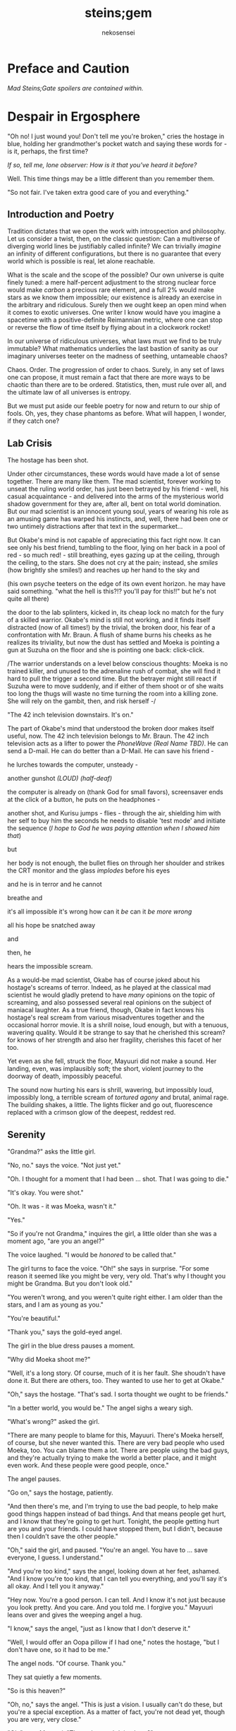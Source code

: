 #+AUTHOR: nekosensei
#+TITLE: steins;gem

* Preface and Caution

/Mad Steins;Gate spoilers are contained within./

* Despair in Ergosphere
"Oh no! I just wound you! Don't tell me you're broken," cries the
hostage in blue, holding her grandmother's pocket watch and saying
these words for - is it, perhaps, the first time?

/If so, tell me, lone observer: How is it that you've heard it before?/

Well. This time things may be a little different than you remember them.

"So not fair. I've taken extra good care of you and everything."

** Introduction and Poetry

Tradition dictates that we open the work with introspection and
philosophy. Let us consider a twist, then, on the classic question:
Can a multiverse of diverging world lines be justifiably called
infinite?  We can trivially /imagine/ an infinity of different
configurations, but there is no guarantee that every world which is
possible is real, let alone reachable.

What is the scale and the scope of the possible? Our own universe is
quite finely tuned: a mere half-percent adjustment to the strong
nuclear force would make /carbon/ a precious rare element, and a full
2% would make stars as we know them impossible; our existence is
already an exercise in the arbitrary and ridiculous. Surely then we
ought keep an open mind when it comes to exotic universes. One writer
I know would have you imagine a spacetime with a positive-definite
Reimannian metric, where one can stop or reverse the flow of time
itself by flying about in a clockwork rocket!

In our universe of ridiculous universes, what laws must we find to be
truly immutable?  What mathematics underlies the last bastion of
sanity as our imaginary universes teeter on the madness of seething,
untameable chaos?

Chaos. Order. The progression of order to chaos. Surely, in any set of
laws one can propose, it must remain a fact that there are more ways
to be chaotic than there are to be ordered. Statistics, then, must
rule over all, and the ultimate law of all universes is entropy.

But we must put aside our feeble poetry for now and return to our ship
of fools. Oh, yes, they chase phantoms as before. What will happen, I
wonder, if they catch one?

** Lab Crisis

The hostage has been shot.

Under other circumstances, these words would have made a lot of sense
together. There are many like them. The mad scientist, forever working
to unseat the ruling world order, has just been betrayed by his
friend - well, his casual acquaintance - and delivered into the arms
of the mysterious world shadow government for they are, after all,
bent on total world domination. But our mad scientist is an innocent
young soul, years of wearing his role as an amusing game has warped
his instincts, and, well, there had been one or two untimely
distractions after that text in the supermarket...

But Okabe's mind is not capable of appreciating this fact right
now. It can see only his best friend, tumbling to the floor, lying on
her back in a pool of red - so much red! - still breathing, eyes
gazing up at the ceiling, through the ceiling, to the stars. She does
not cry at the pain; instead, she /smiles/ (how brightly she smiles!)
and reaches up her hand to the sky and


(his own psyche teeters on the edge of its own event horizon. he may
have said something. "what the hell is this?!? you'll pay for this!!"
but he's not quite all there)

the door to the lab splinters, kicked in, its cheap lock no match for
the fury of a skilled warrior. Okabe's mind is still not working, and
it finds itself distracted (now of all times!) by the trivial, the
broken door, his fear of a confrontation with Mr. Braun. A flush of
shame burns his cheeks as he realizes its triviality, but now the dust
has settled and Moeka is pointing a gun at Suzuha on the floor and she
is pointing one back: click-click.

/The warrior understands on a level below conscious thoughts: Moeka is
no trained killer, and unused to the adrenaline rush of combat, she
will find it hard to pull the trigger a second time. But the betrayer
might still react if Suzuha were to move suddenly, and if either of
them shoot or of she waits too long the thugs will waste no time
turning the room into a killing zone. She will rely on the gambit,
then, and risk herself -/

"The 42 inch television downstairs. It's on."

The part of Okabe's mind that understood the broken door makes itself
useful, now. The 42 inch television belongs to Mr. Braun. The 42 inch
television acts as a lifter to power the /PhoneWave (Real Name TBD)/. He
can send a D-mail. He can do better than a D-Mail. He can save his
friend -

he lurches towards the computer, unsteady -

another gunshot /(LOUD)/ /(half-deaf)/

the computer is already on (thank God for small favors), screensaver
ends at the click of a button, he puts on the headphones -

another shot, and Kurisu jumps - flies - through the air, shielding him
with her self to buy him the seconds he needs to disable 'test mode'
and initiate the sequence (/I hope to God he was paying attention when
I showed him that/)

but

her body is not enough, the bullet flies on through her shoulder and
strikes the CRT monitor and the glass /implodes/ before his eyes

and he is in terror and he cannot

breathe and

it's all impossible it's wrong how can it /be/ can it /be more wrong/

all his hope be snatched away

and

then, he

hears the impossible scream.

As a would-be mad scientist, Okabe has of course joked about his
hostage's screams of terror. Indeed, as he played at the classical mad
scientist he would gladly pretend to have /many/ opinions on the topic
of screaming, and also possessed several real opinions on the subject
of maniacal laughter. As a true friend, though, Okabe in fact knows
his hostage's real scream from various misadventures together and the
occasional horror movie. It is a shrill noise, loud enough, but with a
tenuous, wavering quality. Would it be strange to say that he
cherished this scream? for knows of her strength and also her
fragility, cherishes this facet of her too.

Yet even as she fell, struck the floor, Mayuuri did not make a
sound. Her landing, even, was implausibly soft; the short, violent
journey to the doorway of death, impossibly peaceful.

The sound now hurting his ears is shrill, wavering, but impossibly
loud, impossibly long, a terrible scream of /tortured agony/ and
brutal, animal rage. The building shakes, a little. The lights flicker
and go out, fluorescence replaced with a crimson glow of the deepest,
reddest red.

** Serenity

"Grandma?" asks the little girl.

"No, no." says the voice. "Not just yet."

"Oh. I thought for a moment that I had been ... shot. That I was going
to die."

"It's okay. You were shot."

"Oh. It was - it was Moeka, wasn't it."

"Yes."

"So if you're not Grandma," inquires the girl, a little older than she
was a moment ago, "are you an angel?"

The voice laughed. "I would be /honored/ to be called that."

The girl turns to face the voice. "Oh!" she says in surprise. "For
some reason it seemed like you might be very, very old. That's why I
thought you might be Grandma. But you don't look old."

"You weren't wrong, and you weren't quite right either. I am older
than the stars, and I am as young as you."

"You're beautiful."

"Thank you," says the gold-eyed angel.

The girl in the blue dress pauses a moment.

"Why did Moeka shoot me?"

"Well, it's a long story. Of course, much of it is her fault. She
shoudn't have done it. But there are others, too. They wanted to use
her to get at Okabe."

"Oh," says the hostage. "That's sad. I sorta thought we ought to be
friends."

"In a better world, you would be." The angel sighs a weary sigh.

"What's wrong?" asked the girl.

"There are many people to blame for this, Mayuuri. There's Moeka
herself, of course, but she never wanted this. There are very bad
people who used Moeka, too. You can blame them a lot. There are people
using the bad guys, and they're actually trying to make the world a
better place, and it might even work. And these people were good
people, once."

The angel pauses.

"Go on," says the hostage, patiently.

"And then there's me, and I'm trying to use the bad people, to help
make good things happen instead of bad things. And that means people
get hurt, and I know that they're going to get hurt. Tonight, the
people getting hurt are you and your friends. I could have stopped
them, but I didn't, because then I couldn't save the other people."

"Oh," said the girl, and paused. "You're an angel. You have to
... save everyone, I guess. I understand."

"And you're too kind," says the angel, looking down at her feet,
ashamed. "And I know you're too kind, that I can tell you everything,
and you'll say it's all okay. And I tell you it anyway."

"Hey now. You're a good person. I can tell. And I know it's not just
because you look pretty. And you care. And you told me. I forgive you."
Mayuuri leans over and gives the weeping angel a hug.

"I know," says the angel, "just as I know that I don't deserve it."

"Well, I would offer an Oopa pillow if I had one," notes the hostage,
"but I don't have one, so it had to be me."

The angel nods. "Of course. Thank you."

They sat quietly a few moments.

"So is this heaven?"

"Oh, no," says the angel. "This is just a vision. I usually can't do
these, but you're a special exception. As a matter of fact, you're not
dead yet, though you are very, very close."

"Oh," says Mayuuri. "Then what am I doing here?"

"I brought you here," says the angel, "for a few reasons. The
immediate one is that you need more time than you have. The one that
is closest to my heart - well - well, we have something in common, you
and I. I once had a friend, a very best friend, who loved me and cared
about me very much, and would do anything to keep me safe. You have
one too."

"Okabe?" inquires the girl. "I know he's a very good friend. I hope
he's okay, and that he doesn't get shot too."

"Your friend is like my friend. He loves you and cares about you very
much. He would throw away his life to save yours, in the blink of an
eye. He would walk through Hell again and again and again. He would
ruin his life for you, many times over."

The girl in the blue dress *blushes* and looks away.

"That's... stupid. I don't want him to die. Even for me. Why would he
do something like that?"

"Because he cannot bear losing you, and because he would blame himself.
Even when it's not his fault. Oh, he was reckless, yes, but it's more
my fault than it is his fault."

Mayuuri kicks at the ground, but there's not actually anything here
besides these tow, so she kicks the nothing instead.

"You're like him too. You care about your friend a lot, and you would
blame yourself if he got hurt, even though you are /more/ blameless.
You would be very brave for him. You would die for him too, if you had
to. You want to protect him."

"Yes," declares the girl. "I ... I'm just not very good at it. But
he's taken good care of me. And now... I'm about to die, aren't I."

The angel nods.

"There is a way", says the angel.

"How?"

"I'm afraid I can't /tell/ you, not exactly, or it won't work. But I
can help you to the start of the path."

** Lab Observations

/Your wish has overcome entropy,/ begins the creature, but Mayuuri is
already moving, screaming -

** Lab Aftermath

The floor is doused in red blood, and the room glows with a red light,
and at the center of it all is Mayuuri, hovering in the air, a foot
above the ground. She is not dressed in her sundress, but a maid
costume, with many frills, a pocket-watch at her side, and it is all
the same red as the blood on the floor.

Okabe is not sure if he's ever seen Mayuuri wear red before. On some
academic level he supposes he probably has, but she favors the light
blue. Maybe once as part of some cosplay?

Her hair is no longer than usual, not at all like the wig she would
use at Queen May's. /(Lone observer, do you remember Queen May's?)/

/(Well, you shouldn't, because it never existed in this version of
Akihabra. Are you cheating? Do you have a save-file editor?)/

And the mad scientist is now very confused, so he calls out.

"May - Mayuuri?"

The cat-girl's ears twitch, and she turns to face him, with a *hiss*.
Okabe jumps back in surprise, and she /pounces/ but not on Okabe, on
the Organization operative behind behind him, just in front of Daru
(who is lying on the floor). Now there is another scream, mixed with
the ugly gurgle of blood.

Suzuha, to her credit, still has her wits about her, her foot against
Moeka's neck, but she is agape.

* Entropy Divergence
** Lab Evacuation

"I've finally lost it," said Okabe to Daru. The pair of them have
scrambled over to a corner. "None of this is real, is it. They're
going to take me away, to the funny farm."

"Don't say that, dude. If - if that's the case I'm just as screwed as
you are, and I will /not/ look good in a size-84 straitjacket."

The red light faded, and there was a familiar giggling.

The assistant's voice calls out. "May ... Mayuuri? Is that you?"

"Mmm-hmm! You're all better meow. I'll go get Okarin. Okarin!!!"

Drawn by her voice, he stumbles to his feet, still trying to piece
things together. The hostage is still a catgirl maid, but the terrible
/red/ is gone, replaced with sky-blue frills. Mayuuri blue.

Kurisu is whole, but confused. "How are you - what happened? You were
hurt ..."

"Well, Meoweka shot me, but I became a magical girl so I could save
all of you guys!"

Daru stared. "Magical ... catgirl ... mayuuri? M... m..."

This would prove to be the impetus to get Kurisu back on her
feet. "... Daru, I swear, if you say one word that is less than
perfectly appropriate I will relieve you of your spine. Is that
clear?"

"But we need to get going really soon meow. They might have brought
backup."

"Do we need to take the time machine?" asked Kurisu.

"It's too much. We can't possibly carry it all. Just ... take the
important pieces and ... destroy the rest," declared the mad
scientist. "We'll burn down the lab to destroy the evidence."

"Gather what you can, then," said Suzuha. "I'll go hot-wire a car."

** Escape

"We've met online before, you and me," said Suzuha, loading the
partially disassembled microwave into the hatchback. "I post as John
Titor. I'm a time traveller."

"I hid my posts in plain sight," revealed the mad scientist...

** Escape Crisis

Suzuha drove the car and explained at the same time.

"By the year 2036, the UN was dissolved amidst a full-out nuclear
war. The Emergency Defense Committee which replaces them immediately
began to stamp out dissent. Democracy is nothing but a memory. People
sleepwalk through their lives, completely devoid of hope. Opposition
is treason... and treason is death. At the heart of the Council's
reign of terror is a shadow organisation, the true world government,
pulling the strings. Their ultimate trump card: the time machine.
Their research arm is known to the public as SERN."

"Nuclear war..." said Kurisu, in shock.

The cat-girl-maid took her hand, wordlessly. She contemplating the
empty space in front of her with a distracted, thoughtful look, one
which would have been more characteristic of Okabe.

"A war arranged by the shadow organi- " she paused. "Okay, everyone,
stay calm."

"What's wrong?"

"Enemy ahead. But they don't know we're in a car, so they might
looking for us yet. Just play it cool, don't try to look."

They passed a van, and turned the corner.

"MSY Deliveries?" asked Daru. "But they're all over town..."

Suzuha nodded. "One of the organisation's oldest fronts. They do real
deliveries, but there are ties to the Yakuza. I'll take a detour, make
sure they can't follow us. Play it cool."

She slowed, turning the van down an alley - then stopped, and shifted
into reverse.

"Oh... oh, shit."

"What's wrong??"

"totally screwed we're /totally screwed/."

** Chase
"Maybe we can negotiate! We have a hostage!" Daru looked back to the
trunk, where Moeka was tied up.

"NO!" said Mayuuri. "No hostages. That's _my_ job and I'm not letting
you give it to anybody else. Besides, it's not really her fault."

"Not her fault?" said Kurisu, from the front seat. "How - I mean, I
don't like the idea either, but - Mayuuri, she _shot_ you! By all
rights you should be dead right now, and -"

"No buts. You can tie her up for meow to be safe, but no being
mean. She's not the bad guy here, she's just ... very confused.
Besides, they probably don't really care if she gets hurt."

Suzuha *squealed* around the corner, and Okabe slammed into
Mayuuri.

"Hey, careful!" said Daru.

"Oof!" said Mayuuri, but she had a distracted look.

"Confound it, woman! Where did you learn to drive?!" exclaimed Okarin.

Suzuha wore a grim expression.  "Right, so guys, I don't know how to
say this - well, no, I mean, I already said we're totally screwed - I
think they followed me."

The black car from the alley swerved around the corner. Its headlights
were still off.

"While I fully concur with the accuracy of your assessment, I'd say
that it runs a little bit on the _obvious_ side of things!"

"No, from 2036."

Kurisu was a little taken aback. "What? How ... I mean, the _physics_
involved; if you change the future ..."

"Yeah the physics involved all work out fine if we're in a closed
timelike curve where we were all _doomed before I started_."

"Oh. Shit." Daru swore.

"Exactly."

Okabe looked out the rear window. The black car was gaining on
them. The driver was a girl with long red hair, and a ponytail - a
young girl, younger than Suzuha. She wore an unsettling smile.

"Looking on the bright side", said Suzuha, "there are a couple of
other unsettling possibilities. For instance right now I'm just
/assuming/ that we're being chased by a robot assassin from the
future. It could be that SERN already has that technology." She
laughed a nervous laugh.

"Robot assassin??!" asked Daru.

"SERN's top enforcers. Incredibly dangerous. They ... don't experience
pain. You can shoot them full of holes and they just don't stop. And
apparently someone has a depraved sense of humor because they all look
like teenage girls." Suzuha ran a red light as she explained.

"Oh, how lovely," said Kurisu, with a nervous tone.

"I'm going to be honest with you," said Suzuha, "most people don't
survive an encounter."

"What is she doing?" asked Okabe, staring.

The pursuer had opened the car door, and placed a hand on the top of
the car. In a single, swift movement, she flipped herself onto the
roof. The car, somehow, kept driving - accelerated, even.

Okabe's mind reached for something to say: an obscure curse, an appeal
to Norse gods, a plea in the name of Science. He found nothing.

A mid-air somersalt later, the girl was on the roof.

** Escape End

"Everyone sit tight," said Mayuuri. "I'm going to try and talk to
her."

Suzuha swerved wildly, hoping to shake off the attacker. "No! We can't
let them have it!" She took in her surroundings, made one last turn
onto a bridge over the river.

"Are you out of your mind?!" exclaimed Daru.

/knock knock knock/, went a sound on the driver's window. A muffled
voice came through the glass. "You guys mind stopping?"

"You won't take us alive!" exclaimed Suzuha, pulled the steering
wheel *hard*

the girl flew off the roof and onto the deck of the bridge, but the
rolled over, out of control, on its roof, back upright for a moment
but still flying through the air

smashed a guardrail, and off the

side of the bridge, they

were falling and

"Okarin!" cried Mayuuri, reached for his hand and

*splash*

** Lab Observations 2

Ordinary observations do not usually merit the invocation of FTL
communications before being processed and summarized: it's simply
inefficient, and physics is a harsh mistress. Waste not, want not!
However, even a routine contract report (message format TS34507012XX)
goes out directly over FTL channels, as a powerful channel to timeless
hyperspace is already open in these circumstances.

Like other FTL message formats, a contract report opens with a full
four-dimensional reference frame coordinate address. This is a
variable-length code; in our present universe, some 13 billion years
young, it only takes a couple of kilobytes. The FTL communications
node itself, does not experience time; the code in the spacetimestamp
alone preserves the ability to sequence messages over the lifetime of
the universe and construct a reference to the data without the expense
of an infinitely complex computation.

In human teminology, the report went something like this.

"Candidate «Shiina Mayuuri» was identified by a sudden potential spike
on the order of 298\rho coincident with an assault on the building which
she occupied. Observation was immediately dispatched, discovering an
organized crime group. The candidate was confronted with violence by
noncandidate «Kiryu Mokeka» in association with the attackers. The
activation of this emotional bond resulted in an increase in candidate
potential to 380\rho as candidate's body was damaged by small arms
fire. Candidate's body was examined by an associate, ineligible
«Rintarou Okabe», resulting in a potential spike to 701\rho. Violent
confrontation was escalated by noncandidate «Amane Suzuha?» with no
impact on potential, providing an opening in which candidate could be
approached. Due to the anticipated potential harvest and the forecast
of imminent death of candidate's body, an expedited telepathic
approach was applied with level 3 safeguards disabled, consistent
with standards for these candidates."

"«!!!» Candidate interrupted telepathic preamble with nonverbal wish
response expressing concern for her friends. The ensuing resonance
cascade resulted in the collection of realized potential in excess of
the 1e6\psi measurable by instruments as configured. Recommend an audit
to confirm full integrity of Node 1 at earliest viable opportunity."

A full audit would cost most of the potential collected from a very
weak contract - the karmic potential stored in the node being
unsuitable for this this sort of analysis. And the incubator would
keep the channel open for a while, incurring additional expense. But
for over 100,000\psi, and understanding besides? A bargain.

A few seconds later, he added the first follow-up note. "Expedited
soul gem extraction was necessary. Follow-up counselling will be
provided as feasible and further monitoring of anomaly «Shiina
Mayuuri» and her associates will continue. If sympathetic potential
resonance promotes more associates of anomaly «Shiina Mayuuri» to
Candidate the rewards may be substantial."

** Lab Aftermath 2

The floor is doused in red blood, and the room glows with a red light,
and at the center of it all is Mayuuri, hovering in the air, a foot
above the ground. She is not dressed in her sundress, but a maid
costume, with many frills, a pocket-watch at her side, and it is all
the same red as the blood on the floor.

Okabe has seen Mayuuri wear red before. It wasn't even that long ago.
What he doesn't understand is why he's seeing it again.

The cat-girl's ears twitch, and she turns to face him, with a *hiss*.
Okabe jumps back in surprise, and she /pounces/ but not on Okabe, on
the Organization operative behind behind him, just in front of Daru
(who is lying on the floor). Now there is another scream, mixed with
the ugly gurgle of blood.

Suzuha, to her credit, still has her wits about her, her foot against
Moeka's neck, but she is agape.

** Lab Evacuation 2
"I don't get it," said Okabe. He was less panicked than before, but
still shaken. "How? It doesn't make sense. Have I actually gone mad?
We were in the car ..."

Daru looked at him funny. "Dude... pull it together. You're kinda
scaring me, and - I mean - given what just happened that takes some
doing."

The red light faded, and there was a familiar giggling.

The assistant's voice calls out. "May ... Mayuuri? Is that you?"

"Mmm-hmm! You're all better meow. I'll go get Okarin. Okarin!!! We're
back!"

"Back?"

Kurisu is whole, but confused. "How are you - what happened? You were
hurt ..."

"Well, Meoweka shot me, but I became a magical girl so I could save
all of you guys!"

Daru stared. "Magical ... catgirl ... mayuuri? M... m..."

"... Daru, I swear, if you say one word that is less than perfectly
appropriate I will relieve you of your spine. Is that clear?"

"But we need to get going really soon meow. There might have some
backup and there are probably more bad guys waiting nearby just in
case one of us tried to escape, so they can give chase."

"Do we need to take the time machine?" asked Kurisu.

"... Just the important parts," said Okabe, pulling himself back
together. "The phone-wave unit. Computer. Headset. We'll find another
monitor."

"Gather what you can, then," said Suzuha. "I'll go hot-wire a car."

"No driving it off a bridge this time, Titor!" exclaimed Okabe.

"... wait, what?" Suzuha froze.

"That's right. I know your game, future-girl. You're a time traveller
from the year 2036. Did you really think you could hide your online
identity from the great Houin Kyouma??!? Your operational security is
no match for my towering intellect! You're just lucky that we're on
the same side."

"/Okarin!/" said Mayuuri. "Be /nice/."

"... right, sorry. The car! We shall converse while we are en route!"
* Redemption Point
** Curiosity: Denial

The transfer student was trying to get out of an awkward conversation.

"Are you protecting her? Just - let me know, and I'll let the matter
drop."

It was a hot July afternoon, and as of yet, just a little more than a
year before the lab break-in, and several months after she had
transferred in. School was letting, and she'd gone up to the roof,
more to for a moment of quiet reflection than anything else, but it
made a fine place to look out over the city for signs of miasma. The
weather this time of year usually meant that she had it to herself, as
well, but today was clearly an exception.

"I told you before, I don't know anything," she told the busybody.

"Yes, well, you were lying then and you're lying now."

The transfer student closed her eyes, and took a deep breath. Maybe if
she ignored the problem it would just go away.

"I'm sorry, but I know it's true."

The transfer student fiddled with her ribbon.

"Please. I know ... I know it's probably my fault, but she was ... she
was my best friend." She looked down at the ground - struggling to
maintain her composure.

The other girl stopped fidgeting. /Damn it/, thought Homura. /The
worst thing is, she only knows half of it. Two best friends, lost
forever./ It was, perhaps, one of the saddest parts of the story. And
yet...

"You're right, of course," said Homura. "And you /were/ her friend,
and that means something to me, and I do not blame you for asking.
In fact - I'm sorry for brushing you off. I - I should have said
something. It's... it's hard for me too."

Hitomi looked up at her with an uncertain expression, not quite sure
what to thing. The legendary, impenetrable facade of the cool, calm,
collected Akemi-san, even for a moment, showing a crack?

"But, the thing is ... that makes it even more so. You don't want to
know. No good can come of knowing. It is an accursed business and you
should have no part of it. Do not seek to understand. It has brought
despair and ruin to many girls before her, and it will will not stop
with her. One day, it will be the end of me, as well."

Hitomi blinked. "So she /is/ dead, then."

"It was the night she disappeared, of course, the night of the
concert - not even far from the concert. Her corpse? Annihilated. If
it helps, I suppose, you should know that she went out trying to do
the right thing, trying - /hell/, trying to be a true ally of
justice. An exercise in futility, of course, but she was never one to
let that stop her. Stupid girl, but a brave heart... I'm sorry. I'm no
good at eulogies. But you should think well of her." /And in the name
of Kaname Madoka-chan, don't try to follow in her footsteps,/ she
added mentally.

"Oh." Hitomi closed her eyes, reflecting. "That's ... thank you,
Akemi-san."

"You may call me Homura, if you like."

"Thank you, then, Homura-san. I guess ... well, it might have been a
little self-centered, but, I was sure, I was almost /completely/ sure,
that it was about Kamijo-chan, and that it was all my fault."

/Of course it's was about Kamijo, and it/ was /your fault/, thought
Homura. /But what do you even say to that?/ She reflected a moment.

"It was inevitable," she finally said, just a moment too late.

"... But it was still my fault."

Homura inhaled. "It -"

"It's okay. You don't have to pretend for my sake, or out of
politeness."

/Again/, thought Homura. She'd paused too long, and now she was doing
it /again/, still unsure of what to say. /Am I just that easy to read?
Or am I out of practice? Wow, Homura. Two hundred months of the same
conversations and you've forgotten how to talk to real people... Or ..
no, when you get down to it, I suppose that was something you never
actually learned to begin with./

"It... it's okay, I'll ... I'll just leave you be, Homura-san."

Hitomi managed, somehow, /not/ to cry until she had made it to her
locker, and even then only for a bit. At home, though, safely cocooned
in a pile of blankets and pillows, it was another matter.

** Before the Hunt
"Well." said Mami-senpai. "What's done is done, I suppose. At the rate
things are going, it's the last of our problems if she finds out
more. And don't be too hard on yourself. It's not a bad thing to reach
out and try to make a friend, you know. It's pretty lonely these
days."

The other girl pondered. It /was/ pretty empty these days, but she
liked it better empty. Mami always had a bad habit of putting on airs
to impress the less experienced girls - even Kyoko, if only as a
matter of habit. Now, though, there was no need to play at being
anything but cynical old veterans.

Still, it wouldn't do to say so out loud.

"I did my best to warn her away, at least," said Homura. A moment
later, she started to laugh.

"What?"

"Oh, just - warning her away. Knowing my luck, that means she'll
contract in a month, /maximum/."

"/You/", said Mami, "are too hard on yourself, as usual. You're not so
unlucky as you say you are. In combat, you're about as good as I am,
and if I may say so myself, that is really /very/ good."

"Being good in fight means you /don't/ leave /anything/ to luck."

"That .. is true enough," noted Mami.

They looked out over the city in silence, for a moment.

"So, speaking of people who blame themselves for Sayaka, and really
shouldn't," asked Mami, quietly, "where do you think she'd be out
wandering tonight?"

Homura shrugged. "In this heat? Somewhere with a beach, maybe."

** Heresy Rendezvous
The girl with red hair was not very good at wandering in the
wilderness. For a week or three she had managed well enough, but one
day after a mean little fight with some demons (and some girls who
were doing a very bad job of stopping them) she'd gone into a train
station, applied a very small amount of magic to a ticket machine (in
lieu of cash) and found that her magical one-way ticket on the /next
train to anywhere/ was valid for all stations in Kazamino. Call it
fate, perhaps.

So Kyoko went home. At least the local riff-raff would know better
than to mess with her. She didn't mind the fights themselves, and
frightening idiots was always a bit of an adrenaline rush, but badly
hurting them when they kept /throwing themselves at you/, heedless of
their own well-being... that was just depressing. Especially
now. Better to be the legend, the scary girl everyone knew and
avoided, /the Heretic of Kazamino City/. (They had wanted to call her
a demon, but decided it was confusing.)

She disembarked at Kazamino North Station, a run-down part of town
(Kazamino was no Mitakihara, that was certain) filled with old offices
and the occasional warehouse. It was a slightly longer walk, but the
streets would be emptier this way, especially on a weekend.

Eventually she reached the ruins.

When was it she been here last? Was it really with Miki-san? It seemed
recent, and yet so long ago. /This must be what it is to grow old/,
she realized. The neighborhood was looking rougher than it used to be,
trash in the streets, graffiti, ruin inviting neglect. It looks like
one of the corner groceries here had gone out of business, too. A nice
black car, darkened windows, parked in front of an apartment block
across the way, a little out of place. Huh.

The front door had fallen in last visit, hinges detached from the
damaged frame. It lay there on the ground, unmoved. This was only
natural, of course, but still managed to unnerve her. It didn't
feel right. Or maybe...

Hmm. Maybe it didn't feel right because someone else was here.

"Hey! What's the big idea?" she shouted.

The other girl was dressed in white, a nice outfit - Sunday best,
perhaps, blouse trimmed with a bow and lace - seated, hands folded in
her lap, in the front pew. She turned to face Kyoko.

"Oh. I thought this was a place for contemplation," she said. "I'm
sorry. I can leave if I'm bothering you."

Kyoko tilted her head to the side. "Huh. You sure picked a funny
church to come pray."

"I know the history."

"Mmh. Well," replied the red girl, walking forward down the
aisle. "Contemplation, huh. I guess it's still good for that." There
was something about the girl which was bugging her, but she couldn't
quite place it - something besides the fact that she was here to begin
with, that is.

"Do you suppose God is real?" asked the girl in white. "Heaven? I
wonder, sometimes. I could never see what comes after the end."

/Oh/, thought Kyoko, stopping in her tracks, tensing. /It's *her*. The
one with the bucket for a hat./ She'd heard of Oriko more than seen
her - usually she'd stay well away from combat, and it was her team
full of murder-psychos that they'd meet. And it was probably her
driver who had parked out in front, so, she might have brought her
team, which means this could be an ambush, and -

"Kirika's outside, but I asked her to stay put. I didn't come here to
fight you, Kyoko."

Kyoko exhaled. "What, so you came to talk religion?"

"Is that so strange? We each have what you might call a unique
perspective."

"Hmh. You want unique, you should go back to Mitakihara and talk to
miss Akemi."

"Yes, well, I'm afraid she doesn't trust me. Apparently I hurt one of
her friends in a previous life, I /think/. She's not very forthcoming
about it, though. She never is"

"I don't exactly trust you either."

"I have a bad habit of /unsettling/ people, I know." She reached into
the back of the pew, pulling out a slightly moldy missal, opened it to
a page in the middle, and began to read. "Death with life contended;
combat, strangely ended. Life's own champion, slain, yet lives to
reign... Angels, there attesting. Shroud, with grave-clothes,
resting. Christ, my hope, has risen."

"Mm. That'd be an Easter sequence. You're a few weeks late."

"You came on Easter, didn't you?"

She had, of course.

"... what's it to you?"

"And on Christmas. I find it strange. Many Christians have left the
church for far less than what you have been through."

"Yeah, well, if you ask the church, we left a while /before/
everything went down.

"The faithful heretic. A minor miracle. Even at the end of her rope,
she cries out, 'Dear god, please just let me have one happy dream.'"

Kyoko glared.

"I'm sorry, I'm doing it again. I'll try to stop."

"You do that."

"It's a lovely place, though," said Oriko, "even in ruins. Stained
glass, shattered. There's probably a metaphor in that, if you go
looking for it. "

Kyoko sighed. "Actually, when I was little, I always wanted the
windows to be more colorful, with lots of angels on them, but Dad was
skeptical of those kinds of icons - and, of course, it was money,
which we never had, not until the end."

Oriko nodded. "I guess I hadn't considered the theologial implications
of architecture."

"Oh, you can tell a lot about a church from that. I did a big report
on it once for the bible study group. The Catholics really love the
stained-glass saints and lots of busy color everywhere, but as you go
north and west with the Reformation and the Protestants they prefer
simple designs on fields of colors, or even just white, and more
geometry. White and wood interiors, too, and the /prettiest/ pipe
organs you ever did see. The eastern churches like to paint their
saints on the ceiling, and if you go to America they have some that
just meet in warehouses, and oh my god why am I telling you -"

"It's okay. I'll listen."

"You know you /really/ don't live up to your reputation as the queen
of the psycho-crazies, miss Mikuni," said Kyoko, just a /little/ bit
exasperated.

"Well, I can't say you're exactly the picture-perfect model of a
juvenile delinquent yourself, Sakura-san."

For the first time in well over a year, laughter echoed through the
church. "Yeah. Yeah, I was a real good little choir girl back in the
day, wasn't I? Almost as sharp a dresser as you, if I'm honest."

** Heresy Connection

She wasn't sure how long they talked, but Oriko left her with a bag of
fresh apples and an open invitation to drop by next time she was in
town. "No need to call ahead, of course," she had noted. "Stop by for
dinner, maybe."

Perhaps she /would/ visit in a while. Still, maybe give it a few days,
wait until the middle of the week. Besides, in this weather, she ought
to take some time and visit the beach.

**  Regret and Entropy

/make a contract with me/, said the bunny - cat - thing to the
emotional wreck, /and/
